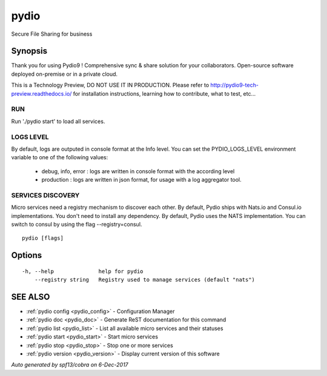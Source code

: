 .. _pydio:

pydio
-----

Secure File Sharing for business

Synopsis
~~~~~~~~


Thank you for using Pydio9 !
Comprehensive sync & share solution for your collaborators. Open-source software deployed on-premise or in a private cloud.

This is a Technology Preview, DO NOT USE IT IN PRODUCTION. Please refer to http://pydio9-tech-preview.readthedocs.io/ for
installation instructions, learning how to contribute, what to test, etc...

RUN
===
Run './pydio start' to load all services.

LOGS LEVEL
==========
By default, logs are outputed in console format at the Info level. You can set the PYDIO_LOGS_LEVEL environment variable
to one of the following values:
 - debug, info, error : logs are written in console format with the according level
 - production : logs are written in json format, for usage with a log aggregator tool.

SERVICES DISCOVERY
==================
Micro services need a registry mechanism to discover each other. By default, Pydio ships with Nats.io and Consul.io implementations.
You don't need to install any dependency. By default, Pydio uses the NATS implementation. You can switch to consul by using
the flag --registry=consul.



::

  pydio [flags]

Options
~~~~~~~

::

  -h, --help              help for pydio
      --registry string   Registry used to manage services (default "nats")

SEE ALSO
~~~~~~~~

* :ref:`pydio config <pydio_config>` 	 - Configuration Manager
* :ref:`pydio doc <pydio_doc>` 	 - Generate ReST documentation for this command
* :ref:`pydio list <pydio_list>` 	 - List all available micro services and their statuses
* :ref:`pydio start <pydio_start>` 	 - Start micro services
* :ref:`pydio stop <pydio_stop>` 	 - Stop one or more services
* :ref:`pydio version <pydio_version>` 	 - Display current version of this software

*Auto generated by spf13/cobra on 6-Dec-2017*
